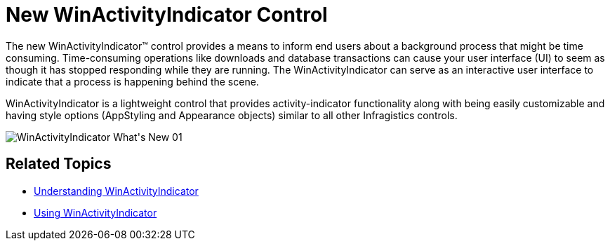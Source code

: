 ﻿////

|metadata|
{
    "name": "whats-new-new-winactivityindicator-control",
    "controlName": [],
    "tags": [],
    "guid": "{B1525F3D-12F4-4612-8697-5F38FD6FADAB}",  
    "buildFlags": [],
    "createdOn": "0001-01-01T00:00:00Z"
}
|metadata|
////

= New WinActivityIndicator Control

The new WinActivityIndicator™ control provides a means to inform end users about a background process that might be time consuming. Time-consuming operations like downloads and database transactions can cause your user interface (UI) to seem as though it has stopped responding while they are running. The WinActivityIndicator can serve as an interactive user interface to indicate that a process is happening behind the scene.

WinActivityIndicator is a lightweight control that provides activity-indicator functionality along with being easily customizable and having style options (AppStyling and Appearance objects) similar to all other Infragistics controls.

image::images/WinActivityIndicator_What's_New_01.png[]

== Related Topics

* link:winactivityindicator-understanding-winactivityindicator.html[Understanding WinActivityIndicator]
* link:winactivityindicator-using-winactivityindicator.html[Using WinActivityIndicator]